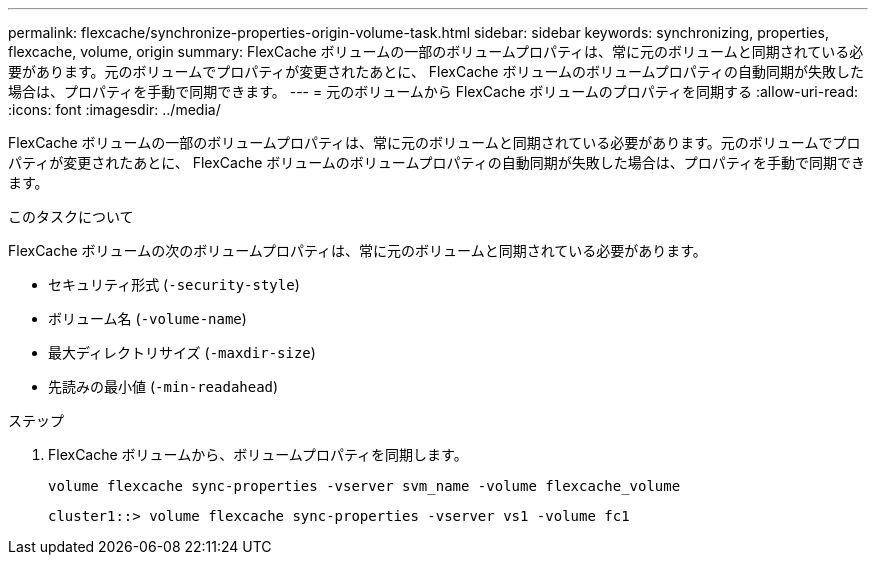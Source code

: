 ---
permalink: flexcache/synchronize-properties-origin-volume-task.html 
sidebar: sidebar 
keywords: synchronizing, properties, flexcache, volume, origin 
summary: FlexCache ボリュームの一部のボリュームプロパティは、常に元のボリュームと同期されている必要があります。元のボリュームでプロパティが変更されたあとに、 FlexCache ボリュームのボリュームプロパティの自動同期が失敗した場合は、プロパティを手動で同期できます。 
---
= 元のボリュームから FlexCache ボリュームのプロパティを同期する
:allow-uri-read: 
:icons: font
:imagesdir: ../media/


[role="lead"]
FlexCache ボリュームの一部のボリュームプロパティは、常に元のボリュームと同期されている必要があります。元のボリュームでプロパティが変更されたあとに、 FlexCache ボリュームのボリュームプロパティの自動同期が失敗した場合は、プロパティを手動で同期できます。

.このタスクについて
FlexCache ボリュームの次のボリュームプロパティは、常に元のボリュームと同期されている必要があります。

* セキュリティ形式 (`-security-style`)
* ボリューム名 (`-volume-name`)
* 最大ディレクトリサイズ (`-maxdir-size`)
* 先読みの最小値 (`-min-readahead`)


.ステップ
. FlexCache ボリュームから、ボリュームプロパティを同期します。
+
`volume flexcache sync-properties -vserver svm_name -volume flexcache_volume`

+
[listing]
----
cluster1::> volume flexcache sync-properties -vserver vs1 -volume fc1
----

